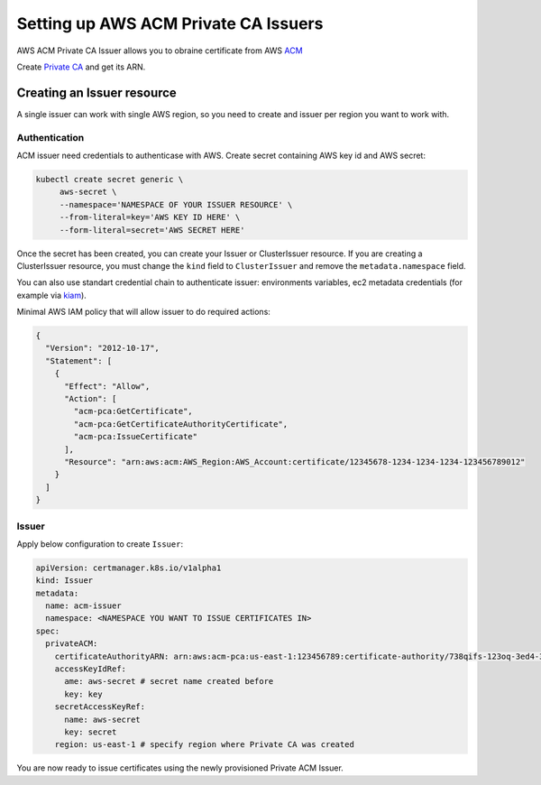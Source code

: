 =====================================
Setting up AWS ACM Private CA Issuers
=====================================

AWS ACM Private CA Issuer allows you to obraine certificate from AWS ACM_

Create `Private CA`_ and get its ARN.

Creating an Issuer resource
===========================

A single issuer can work with single AWS region, so you need to create and issuer
per region you want to work with.

Authentication
--------------

ACM issuer need credentials to authenticase with AWS. Create secret containing
AWS key id and AWS secret:

.. code-block:: shell

   kubectl create secret generic \
        aws-secret \
        --namespace='NAMESPACE OF YOUR ISSUER RESOURCE' \
        --from-literal=key='AWS KEY ID HERE' \
        --form-literal=secret='AWS SECRET HERE'

Once the secret has been created, you can create your Issuer or
ClusterIssuer resource. If you are creating a ClusterIssuer resource, you must
change the ``kind`` field to ``ClusterIssuer`` and remove the
``metadata.namespace`` field.

You can also use standart credential chain to authenticate issuer: environments
variables, ec2 metadata credentials (for example  via kiam_).

Minimal AWS IAM policy that will allow issuer to do required actions:

.. code-block:: shell

   {
     "Version": "2012-10-17",
     "Statement": [
       {
         "Effect": "Allow",
         "Action": [
           "acm-pca:GetCertificate",
           "acm-pca:GetCertificateAuthorityCertificate",
           "acm-pca:IssueCertificate"
         ],
         "Resource": "arn:aws:acm:AWS_Region:AWS_Account:certificate/12345678-1234-1234-1234-123456789012"
       }
     ]
   }

Issuer
------

Apply below configuration to create ``Issuer``:

.. code-block:: yaml

   apiVersion: certmanager.k8s.io/v1alpha1
   kind: Issuer
   metadata:
     name: acm-issuer
     namespace: <NAMESPACE YOU WANT TO ISSUE CERTIFICATES IN>
   spec:
     privateACM:
       certificateAuthorityARN: arn:aws:acm-pca:us-east-1:123456789:certificate-authority/738qifs-123oq-3ed4-32we-143edfw3rcxqd
       accessKeyIdRef:
         ame: aws-secret # secret name created before
         key: key
       secretAccessKeyRef:
         name: aws-secret
         key: secret
       region: us-east-1 # specify region where Private CA was created

You are now ready to issue certificates using the newly provisioned Private ACM
Issuer.


.. _ACM: https://aws.amazon.com/certificate-manager/private-certificate-authority/
.. _Private CA: https://console.aws.amazon.com/acm-pca/home#/certificateAuthorities
.. _kiam: https://github.com/uswitch/kiam
